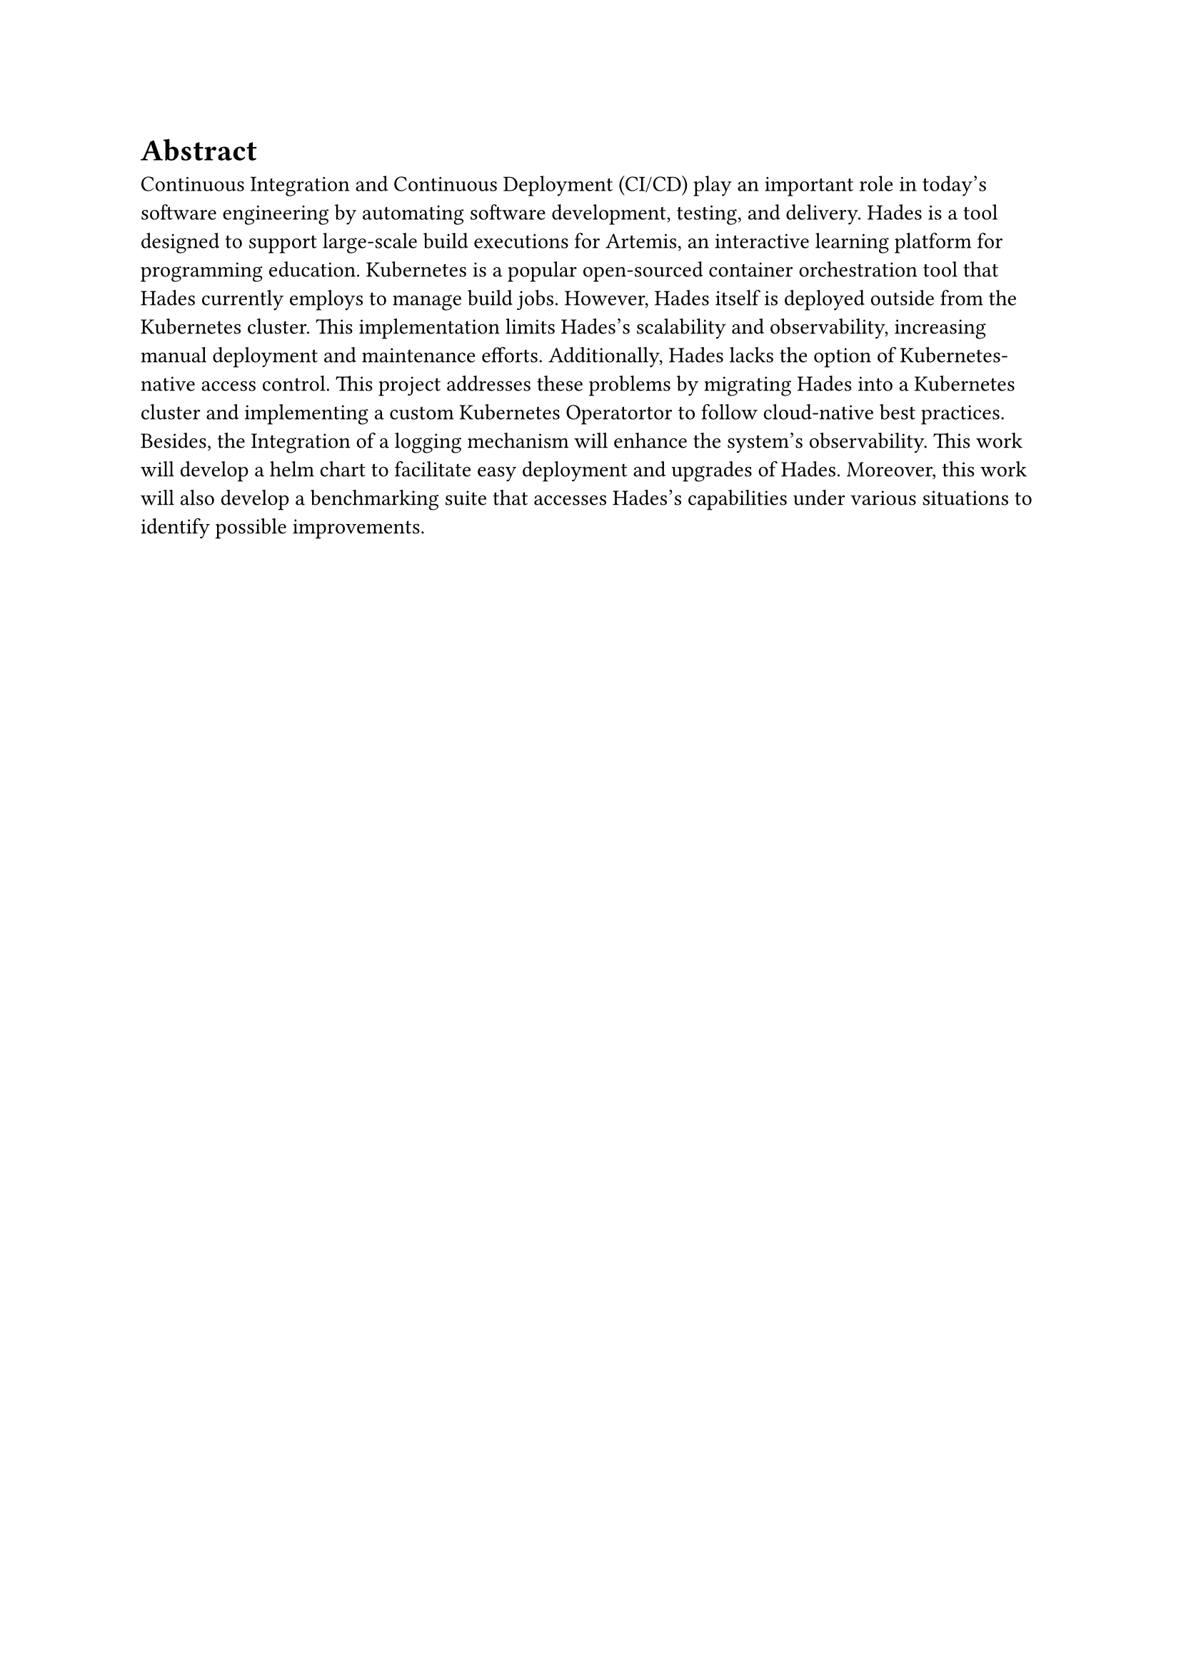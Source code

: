 = Abstract

Continuous Integration and Continuous Deployment (CI/CD) play an important role in today's software engineering by automating software development, testing, and delivery. Hades is a tool designed to support large-scale build executions for Artemis, an interactive learning platform for programming education. Kubernetes is a popular open-sourced container orchestration tool that Hades currently employs to manage build jobs. However, Hades itself is deployed outside from the Kubernetes cluster. This implementation limits Hades's scalability and observability, increasing manual deployment and maintenance efforts. Additionally, Hades lacks the option of Kubernetes-native access control. This project addresses these problems by migrating Hades into a Kubernetes cluster and implementing a custom Kubernetes Operatortor to follow cloud-native best practices. Besides, the Integration of a logging mechanism will enhance the system's observability. This work will develop a helm chart to facilitate easy deployment and upgrades of Hades. Moreover, this work will also develop a benchmarking suite that accesses Hades's capabilities under various situations to identify possible improvements.